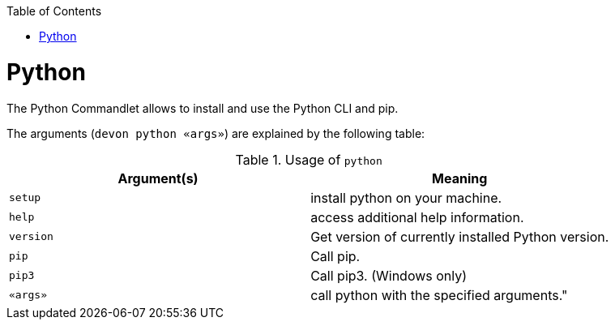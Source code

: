 :toc:
toc::[]

= Python

The Python Commandlet allows to install and use the Python CLI and pip.


The arguments (`devon python «args»`) are explained by the following table:

.Usage of `python`
[options="header"]
|=======================
|*Argument(s)*    |*Meaning*
|`setup`          |install python on your machine.
|`help`           |access additional help information.
|`version`        |Get version of currently installed Python version.
|`pip`            |Call pip.
|`pip3`           |Call pip3. (Windows only)
|`«args»`         |call python with the specified arguments."
|=======================
